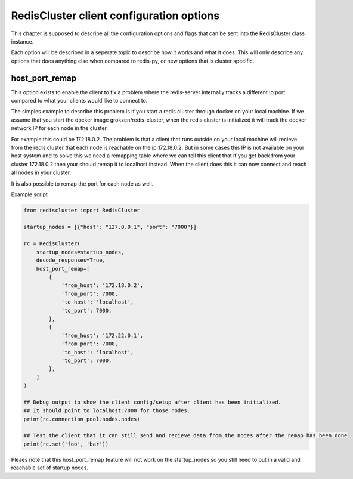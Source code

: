 RedisCluster client configuration options
=========================================

This chapter is supposed to describe all the configuration options and flags that can be sent into the RedisCluster class instance. 

Each option will be described in a seperate topic to describe how it works and what it does. This will only describe any options that does anything else when compared to redis-py, or new options that is cluster specific.



host_port_remap
---------------

This option exists to enable the client to fix a problem where the redis-server internally tracks a different ip:port compared to what your clients would like to connect to.

The simples example to describe this problem is if you start a redis cluster through docker on your local machine. If we assume that you start the docker image grokzen/redis-cluster, when the redis cluster is initialized it will track the docker network IP for each node in the cluster.

For example this could be 172.18.0.2. The problem is that a client that runs outside on your local machine will recieve from the redis cluster that each node is reachable on the ip 172.18.0.2. But in some cases this IP is not available on your host system and to solve this we need a remapping table where we can tell this client that if you get back from your cluster 172.18.0.2 then your should remap it to localhost instead. When the client does this it can now connect and reach all nodes in your cluster.

It is also possible to remap the port for each node as well.

Example script

.. code-block:: python

    from rediscluster import RedisCluster

    startup_nodes = [{"host": "127.0.0.1", "port": "7000"}]

    rc = RedisCluster(
        startup_nodes=startup_nodes,
        decode_responses=True,
        host_port_remap=[
            {
                'from_host': '172.18.0.2',
                'from_port': 7000,
                'to_host': 'localhost',
                'to_port': 7000,
            },
            {
                'from_host': '172.22.0.1',
                'from_port': 7000,
                'to_host': 'localhost',
                'to_port': 7000,
            },
        ]
    )

    ## Debug output to show the client config/setup after client has been initialized.
    ## It should point to localhost:7000 for those nodes.
    print(rc.connection_pool.nodes.nodes)

    ## Test the client that it can still send and recieve data from the nodes after the remap has been done
    print(rc.set('foo', 'bar'))


Pleaes note that this host_port_remap feature will not work on the startup_nodes so you still need to put in a valid and reachable set of startup nodes.
